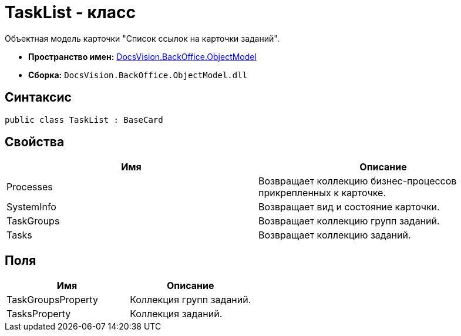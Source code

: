 = TaskList - класс

Объектная модель карточки "Список ссылок на карточки заданий".

* *Пространство имен:* xref:api/DocsVision/Platform/ObjectModel/ObjectModel_NS.adoc[DocsVision.BackOffice.ObjectModel]
* *Сборка:* `DocsVision.BackOffice.ObjectModel.dll`

== Синтаксис

[source,csharp]
----
public class TaskList : BaseCard
----

== Свойства

[cols=",",options="header"]
|===
|Имя |Описание
|Processes |Возвращает коллекцию бизнес-процессов прикрепленных к карточке.
|SystemInfo |Возвращает вид и состояние карточки.
|TaskGroups |Возвращает коллекцию групп заданий.
|Tasks |Возвращает коллекцию заданий.
|===

== Поля

[cols=",",options="header"]
|===
|Имя |Описание
|TaskGroupsProperty |Коллекция групп заданий.
|TasksProperty |Коллекция заданий.
|===
